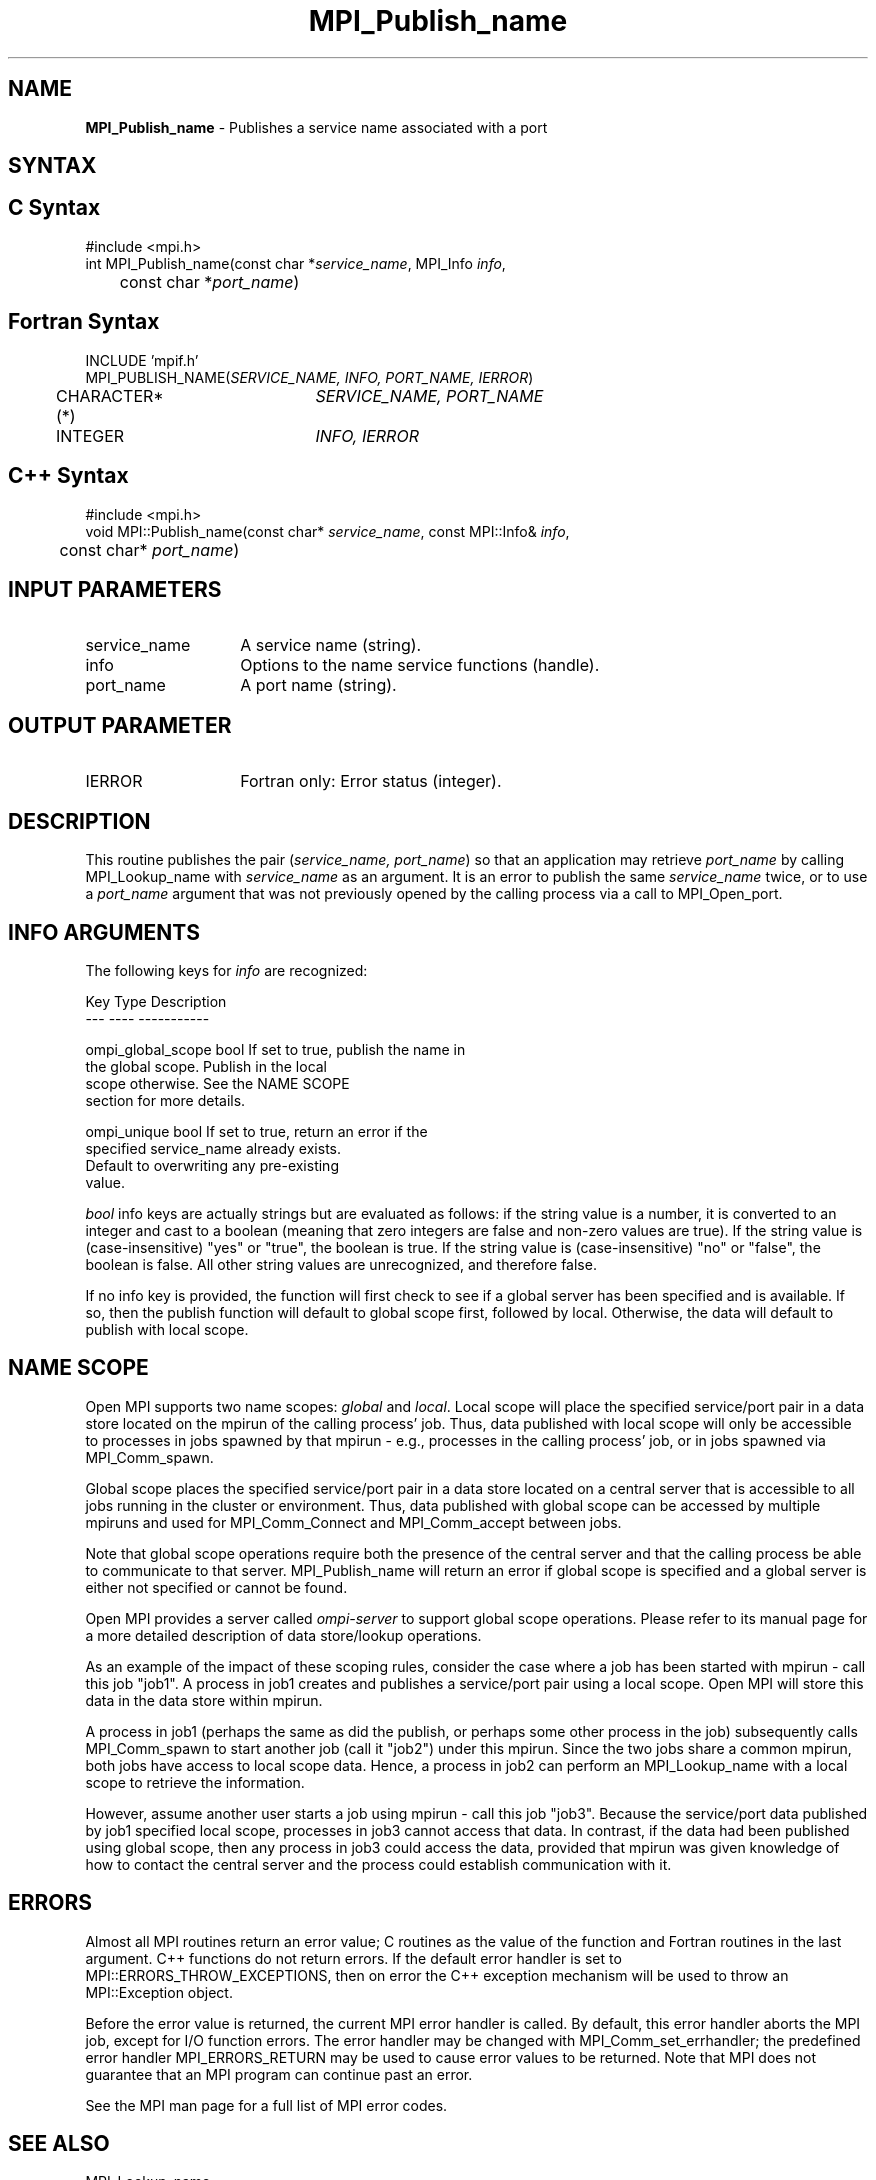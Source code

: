 .\" -*- nroff -*-
.\" Copyright 2013 Los Alamos National Security, LLC. All rights reserved.
.\" Copyright 2010 Cisco Systems, Inc.  All rights reserved.
.\" Copyright 2007-2008 Sun Microsystems, Inc.
.\" Copyright (c) 1996 Thinking Machines Corporation
.\" $COPYRIGHT$
.TH MPI_Publish_name 3 "May 16, 2017" "1.10.7" "Open MPI"

.SH NAME
.nf
\fBMPI_Publish_name\fP \- Publishes a service name associated with a port

.fi
.SH SYNTAX
.ft R

.SH C Syntax
.nf
#include <mpi.h>
int MPI_Publish_name(const char *\fIservice_name\fP, MPI_Info \fIinfo\fP,
	const char *\fIport_name\fP)

.fi
.SH Fortran Syntax
.nf
INCLUDE 'mpif.h'
MPI_PUBLISH_NAME(\fISERVICE_NAME, INFO, PORT_NAME, IERROR\fP)
	CHARACTER*(*)	\fISERVICE_NAME, PORT_NAME\fP
	INTEGER		\fIINFO, IERROR\fP

.fi
.SH C++ Syntax
.nf
#include <mpi.h>
void MPI::Publish_name(const char* \fIservice_name\fP, const MPI::Info& \fIinfo\fP,
	const char* \fIport_name\fP)

.fi
.SH INPUT PARAMETERS
.ft R
.TP 1.4i
service_name
A service name (string).
.TP 1.4i
info
Options to the name service functions (handle).
.ft R
.TP 1.4i
port_name
A port name (string).

.SH OUTPUT PARAMETER
.TP 1.4i
IERROR
Fortran only: Error status (integer).

.SH DESCRIPTION
.ft R
This routine publishes the pair (\fIservice_name, port_name\fP) so that
an application may retrieve \fIport_name\fP by calling MPI_Lookup_name
with \fIservice_name\fP as an argument. It is an error to publish the same
\fIservice_name\fP twice, or to use a \fIport_name\fP argument that was
not previously opened by the calling process via a call to MPI_Open_port.

.SH INFO ARGUMENTS
The following keys for \fIinfo\fP are recognized:
.sp
.sp
.nf
Key                   Type      Description
---                   ----      -----------

ompi_global_scope     bool      If set to true, publish the name in
                                the global scope.  Publish in the local
                                scope otherwise.  See the NAME SCOPE
                                section for more details.

ompi_unique           bool      If set to true, return an error if the
                                specified service_name already exists.
                                Default to overwriting any pre-existing
                                value.
.fi

.sp 
\fIbool\fP info keys are actually strings but are evaluated as
follows: if the string value is a number, it is converted to an
integer and cast to a boolean (meaning that zero integers are false
and non-zero values are true).  If the string value is
(case-insensitive) "yes" or "true", the boolean is true.  If the
string value is (case-insensitive) "no" or "false", the boolean is
false.  All other string values are unrecognized, and therefore false.
.PP
If no info key is provided, the function will first check to see if a
global server has been specified and is available. If so, then the
publish function will default to global scope first, followed by local. Otherwise,
the data will default to publish with local scope.

.SH NAME SCOPE
Open MPI supports two name scopes: \fIglobal\fP and \fIlocal\fP. Local scope will
place the specified service/port pair in a data store located on the
mpirun of the calling process' job. Thus, data published with local
scope will only be accessible to processes in jobs spawned by that
mpirun - e.g., processes in the calling process' job, or in jobs
spawned via MPI_Comm_spawn.
.sp
Global scope places the specified service/port pair in a data store
located on a central server that is accessible to all jobs running
in the cluster or environment. Thus, data published with global
scope can be accessed by multiple mpiruns and used for MPI_Comm_Connect
and MPI_Comm_accept between jobs.
.sp
Note that global scope operations require both the presence of the
central server and that the calling process be able to communicate
to that server. MPI_Publish_name will return an error if global
scope is specified and a global server is either not specified or
cannot be found.
.sp
Open MPI provides a server called \fIompi-server\fP to support global
scope operations. Please refer to its manual page for a more detailed
description of data store/lookup operations.
.sp
As an example of the impact of these scoping rules, consider the case
where a job has been started with
mpirun - call this job "job1". A process in job1 creates and publishes
a service/port pair using a local scope. Open MPI will store this
data in the data store within mpirun.
.sp
A process in job1 (perhaps the same as did the publish, or perhaps
some other process in the job) subsequently calls MPI_Comm_spawn to
start another job (call it "job2") under this mpirun. Since the two
jobs share a common mpirun, both jobs have access to local scope data. Hence,
a process in job2 can perform an MPI_Lookup_name with a local scope
to retrieve the information.
.sp
However, assume another user starts a job using mpirun - call
this job "job3". Because the service/port data published by job1 specified
local scope, processes in job3 cannot access that data. In contrast, if the
data had been published using global scope, then any process in job3 could
access the data, provided that mpirun was given knowledge of how to contact
the central server and the process could establish communication
with it. 

.SH ERRORS
.ft R
Almost all MPI routines return an error value; C routines as
the value of the function and Fortran routines in the last argument. C++
functions do not return errors. If the default error handler is set to
MPI::ERRORS_THROW_EXCEPTIONS, then on error the C++ exception mechanism
will be used to throw an MPI::Exception object.
.sp
Before the error value is returned, the current MPI error handler is
called. By default, this error handler aborts the MPI job, except for
I/O function errors. The error handler may be changed with
MPI_Comm_set_errhandler; the predefined error handler MPI_ERRORS_RETURN
may be used to cause error values to be returned. Note that MPI does not
guarantee that an MPI program can continue past an error. 
.sp
See the MPI man page for a full list of MPI error codes.

.SH SEE ALSO
.ft R
.nf
MPI_Lookup_name
MPI_Open_port


